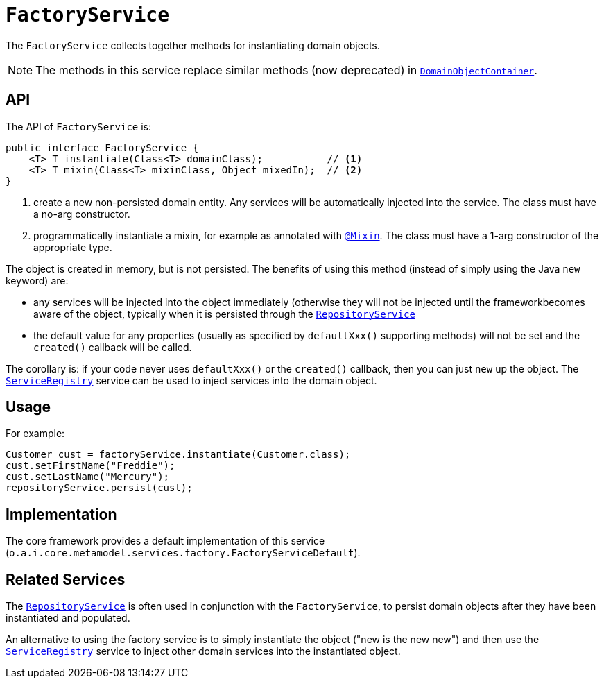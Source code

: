 [[_rgsvc_core-domain-api_FactoryService]]
= `FactoryService`
:Notice: Licensed to the Apache Software Foundation (ASF) under one or more contributor license agreements. See the NOTICE file distributed with this work for additional information regarding copyright ownership. The ASF licenses this file to you under the Apache License, Version 2.0 (the "License"); you may not use this file except in compliance with the License. You may obtain a copy of the License at. http://www.apache.org/licenses/LICENSE-2.0 . Unless required by applicable law or agreed to in writing, software distributed under the License is distributed on an "AS IS" BASIS, WITHOUT WARRANTIES OR  CONDITIONS OF ANY KIND, either express or implied. See the License for the specific language governing permissions and limitations under the License.
:_basedir: ../../
:_imagesdir: images/


The `FactoryService` collects together methods for instantiating domain objects.

[NOTE]
====
The methods in this service replace similar methods (now deprecated) in xref:../rgsvc/rgsvc.adoc#_rgsvc_core-domain-api_DomainObjectContainer[`DomainObjectContainer`].
====


== API

The API of `FactoryService` is:

[source,java]
----
public interface FactoryService {
    <T> T instantiate(Class<T> domainClass);           // <1>
    <T> T mixin(Class<T> mixinClass, Object mixedIn);  // <2>
}
----
<1> create a new non-persisted domain entity.  Any services will be automatically injected into the service.
The class must have a no-arg constructor.
<2> programmatically instantiate a mixin, for example as annotated with xref:../rgant/rgant.adoc#_rgant-Mixin[`@Mixin`].
The class must have a 1-arg constructor of the appropriate type.


The object is created in memory, but is not persisted.  The benefits of using this method (instead of simply using the Java `new` keyword) are:

* any services will be injected into the object immediately (otherwise they will not be injected until the frameworkbecomes aware of the object, typically when it is persisted through the xref:../rgsvc/rgsvc.adoc#_rgsvc_persistence-layer-api_RepositoryService[`RepositoryService`]

* the default value for any properties (usually as specified by `defaultXxx()` supporting methods) will not be set and the `created()` callback will be called.

The corollary is: if your code never uses `defaultXxx()` or the `created()` callback, then you can just `new` up the object.  The xref:../rgsvc/rgsvc.adoc#_rgsvc_metadata-api_ServiceRegistry[`ServiceRegistry`] service can be used to inject services into the domain object.



== Usage

For example:

[source,java]
----
Customer cust = factoryService.instantiate(Customer.class);
cust.setFirstName("Freddie");
cust.setLastName("Mercury");
repositoryService.persist(cust);
----


== Implementation

The core framework provides a default implementation of this service (`o.a.i.core.metamodel.services.factory.FactoryServiceDefault`).




== Related Services

The xref:../rgsvc/rgsvc.adoc#_rgsvc_persistence-layer-api_RepositoryService[`RepositoryService`] is often used in conjunction with the `FactoryService`, to persist domain objects after they have been instantiated and populated.

An alternative to using the factory service is to simply instantiate the object ("new is the new new") and then use the xref:../rgsvc/rgsvc.adoc#_rgsvc_metadata-api_ServiceRegistry[`ServiceRegistry`] service to inject other domain services into the instantiated object.
